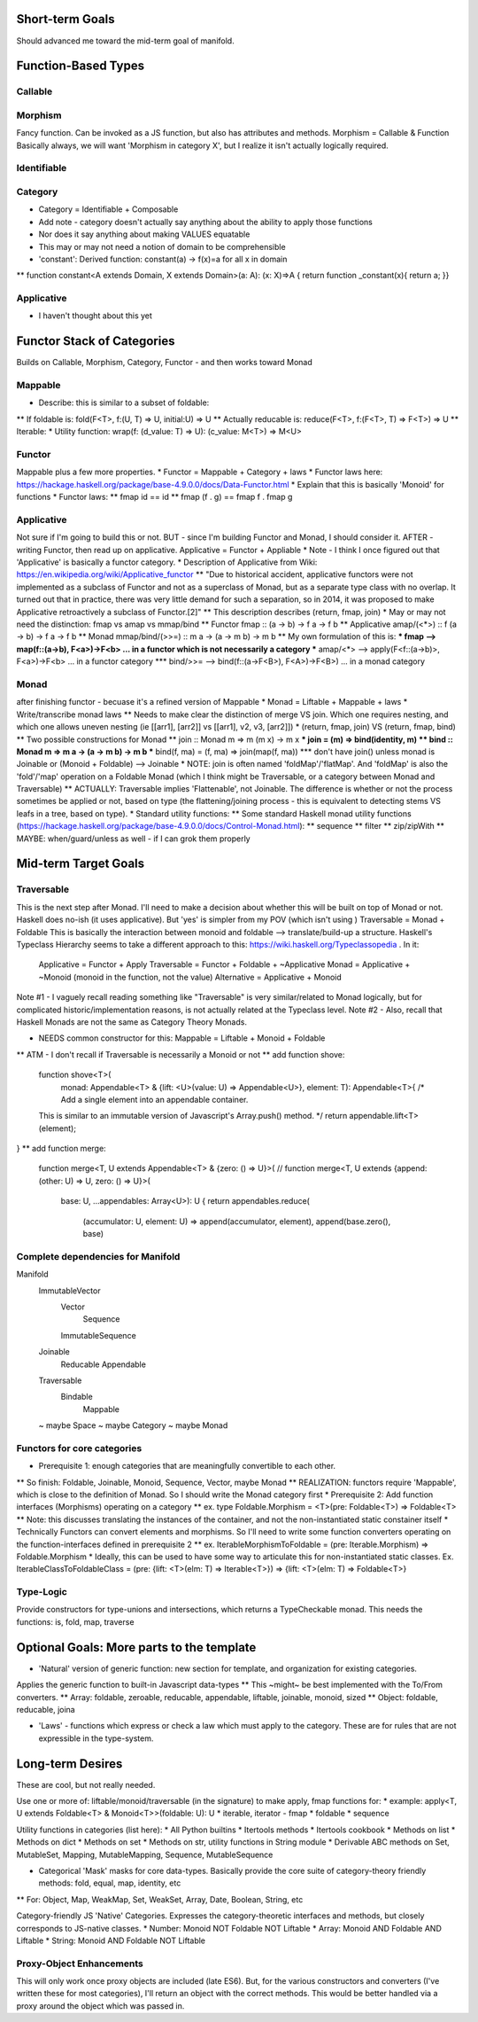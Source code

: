 Short-term Goals
===================
Should advanced me toward the mid-term goal of manifold.


Function-Based Types
==========================

Callable
--------------


Morphism
---------------
Fancy function. Can be invoked as a JS function, but also has attributes and methods.
Morphism = Callable & Function
Basically always, we will want 'Morphism in category X', but I realize it isn't actually logically required.


Identifiable
--------------

Category
-------------------
* Category = Identifiable + Composable
* Add note - category doesn't actually say anything about the ability to apply those functions
* Nor does it say anything about making VALUES equatable
* This may or may not need a notion of domain to be comprehensible
* 'constant': Derived function: constant(a) -> f(x)=a for all x in domain
** function constant<A extends Domain, X extends Domain>(a: A): (x: X)=>A { return function _constant(x){ return a; }}

Applicative
-------------
* I haven't thought about this yet


Functor Stack of Categories
==============================
Builds on Callable, Morphism, Category, Functor - and then works toward Monad

Mappable
------------------
* Describe: this is similar to a subset of foldable:
** If foldable is:          fold(F<T>, f:(U, T) => U, initial:U) => U
** Actually reducable is:   reduce(F<T>, f:(F<T>, T) => F<T>) => U
** Iterable: 
* Utility function: wrap(f: (d_value: T) => U): (c_value: M<T>) => M<U>

Functor
------------------
Mappable plus a few more properties.
* Functor = Mappable + Category + laws
* Functor laws here: https://hackage.haskell.org/package/base-4.9.0.0/docs/Data-Functor.html
* Explain that this is basically 'Monoid' for functions
* Functor laws:
** fmap id  ==  id
** fmap (f . g)  ==  fmap f . fmap g

Applicative
--------------------
Not sure if I'm going to build this or not.
BUT - since I'm building Functor and Monad, I should consider it.
AFTER - writing Functor, then read up on applicative.
Applicative = Functor + Appliable
* Note - I think I once figured out that 'Applicative' is basically a functor category.
* Description of Applicative from Wiki: https://en.wikipedia.org/wiki/Applicative_functor
** "Due to historical accident, applicative functors were not implemented as a subclass of Functor and not as a superclass of Monad, but as a separate type class with no overlap. It turned out that in practice, there was very little demand for such a separation, so in 2014, it was proposed to make Applicative retroactively a subclass of Functor.[2]"
** This description describes 
(return, fmap, join) 
* May or may not need the distinction: fmap vs amap vs mmap/bind
** Functor fmap :: (a -> b) -> f a -> f b
** Applicative amap/(<*>) :: f (a -> b) -> f a -> f b  
** Monad mmap/bind/(>>=) :: m a -> (a -> m b) -> m b
** My own formulation of this is:
*** fmap --> map(f::(a->b), F<a>)->F<b> ... in a functor which is not necessarily a category
*** amap/<*> --> apply(F<f::(a->b)>, F<a>)->F<b> ... in a functor category
*** bind/>>= --> bind(f::(a->F<B>), F<A>)->F<B>) ... in a monad category

Monad
------------------------------------------
after finishing functor - becuase it's a refined version of Mappable
* Monad = Liftable + Mappable  + laws
* Write/transcribe monad laws
** Needs to make clear the distinction of merge VS join. Which one requires nesting, and which one allows uneven nesting (ie [[arr1], [arr2]] vs [[arr1], v2, v3, [arr2]])
* (return, fmap, join)   VS  (return, fmap, bind)
** Two possible constructions for Monad
** join :: Monad m => m (m x) -> m x
*** join = (m) => bind(identity, m)
** bind :: Monad m => m a -> (a -> m b) -> m b
*** bind(f, ma) = (f, ma) => join(map(f, ma))
*** don't have join() unless monad is Joinable or (Monoid + Foldable) --> Joinable
* NOTE: join is often named 'foldMap'/'flatMap'. And 'foldMap' is also the 'fold'/'map' operation on a Foldable Monad (which I think might be Traversable, or a category between Monad and Traversable)
** ACTUALLY: Traversable implies 'Flattenable', not Joinable. The difference is whether or not the process sometimes be applied or not, based on type (the flattening/joining process - this is equivalent to detecting stems VS leafs in a tree, based on type).
* Standard utility functions:
** Some standard Haskell monad utility functions (https://hackage.haskell.org/package/base-4.9.0.0/docs/Control-Monad.html):
** sequence
** filter
** zip/zipWith
** MAYBE: when/guard/unless as well - if I can grok them properly


Mid-term Target Goals
=============================================


Traversable
--------------------------------
This is the next step after Monad.
I'll need to make a decision about whether this will be built on top of Monad or not.
Haskell does no-ish (it uses applicative). But 'yes' is simpler from my POV (which isn't using )
Traversable = Monad + Foldable
This is basically the interaction between monoid and foldable --> translate/build-up a structure.
Haskell's Typeclass Hierarchy seems to take a different approach to this: https://wiki.haskell.org/Typeclassopedia . In it:
	Applicative = Functor + Apply
	Traversable = Functor + Foldable + ~Applicative
	Monad = Applicative + ~Monoid (monoid in the function, not the value)
	Alternative = Applicative + Monoid


Note #1 - I vaguely recall reading something like "Traversable" is very similar/related to Monad logically, but for complicated historic/implementation reasons, is not actually related at the Typeclass level.
Note #2 - Also, recall that Haskell Monads are not the same as Category Theory Monads.

* NEEDS common constructor for this: Mappable = Liftable + Monoid + Foldable
** ATM - I don't recall if Traversable is necessarily a Monoid or not
** add function shove:
	function shove<T>(
		monad: Appendable<T> & {lift: <U>(value: U) => Appendable<U>},
		element: T): Appendable<T>{
		/* Add a single element into an appendable container.
	This is similar to an immutable version of Javascript's Array.push() method. */
	return appendable.lift<T>(element);
}
** add function merge:
	function merge<T, U extends Appendable<T> & {zero: () => U}>(
	// function merge<T, U extends {append: (other: U) => U, zero: () => U}>(
		base: U, ...appendables: Array<U>): U {
		return appendables.reduce(
			(accumulator: U, element: U) => append(accumulator, element),
			append(base.zero(), base)



Complete dependencies for Manifold
-----------------------------------
Manifold
	ImmutableVector
		Vector
			Sequence
		ImmutableSequence
	Joinable
		Reducable
		Appendable
	Traversable
		Bindable
			Mappable
	~ maybe Space
	~ maybe Category
	~ maybe Monad


Functors for core categories
------------------------------
* Prerequisite 1: enough categories that are meaningfully convertible to each other.
** So finish: Foldable, Joinable, Monoid, Sequence, Vector, maybe Monad
** REALIZATION: functors require 'Mappable', which is close to the definition of Monad. So I should write the Monad category first
* Prerequisite 2: Add function interfaces (Morphisms) operating on a category
** ex. type Foldable.Morphism = <T>(pre: Foldable<T>) => Foldable<T>
** Note: this discusses translating the instances of the container, and not the non-instantiated static constainer itself
* Technically Functors can convert elements and morphisms. So I'll need to write some function converters operating on the function-interfaces defined in prerequisite 2
** ex. IterableMorphismToFoldable = (pre: Iterable.Morphism) => Foldable.Morphism
* Ideally, this can be used to have some way to articulate this for non-instantiated static classes. Ex.  IterableClassToFoldableClass = (pre: {lift: <T>(elm: T) => Iterable<T>}) => {lift: <T>(elm: T) => Foldable<T>}


Type-Logic
----------------
Provide constructors for type-unions and intersections, which returns a TypeCheckable monad. This needs the functions: is, fold, map, traverse


Optional Goals: More parts to the template
=============================================
* 'Natural' version of generic function: new section for template, and organization for existing categories.
Applies the generic function to built-in Javascript data-types
** This ~might~ be best implemented with the To/From converters.
** Array: foldable, zeroable, reducable, appendable, liftable, joinable, monoid, sized
** Object: foldable, reducable, joina

* 'Laws' - functions which express or check a law which must apply to the category. These are for rules that are not expressible in the type-system.


Long-term Desires
=======================
These are cool, but not really needed.

Use one or more of: liftable/monoid/traversable (in the signature) to make apply, fmap functions for:
* example: apply<T, U extends Foldable<T> & Monoid<T>>(foldable: U): U
* iterable, iterator - fmap
* foldable
* sequence

Utility functions in categories (list here):
* All Python builtins
* Itertools methods
* Itertools cookbook
* Methods on list
* Methods on dict
* Methods on set
* Methods on str, utility functions in String module
* Derivable ABC methods on Set, MutableSet, Mapping, MutableMapping, Sequence, MutableSequence

* Categorical 'Mask' masks for core data-types. Basically provide the core suite of category-theory friendly methods: fold, equal, map, identity, etc
** For: Object, Map, WeakMap, Set, WeakSet, Array, Date, Boolean, String, etc

Category-friendly JS 'Native' Categories.
Expresses the category-theoretic interfaces and methods, but closely corresponds to JS-native classes.
* Number: Monoid NOT Foldable NOT Liftable
* Array: Monoid AND Foldable AND Liftable
* String: Monoid AND Foldable NOT Liftable

Proxy-Object Enhancements
---------------------------
This will only work once proxy objects are included (late ES6). But, for the various constructors and converters (I've written these for most categories), I'll return an
object with the correct methods. This would be better handled via a proxy around the
object which was passed in.
